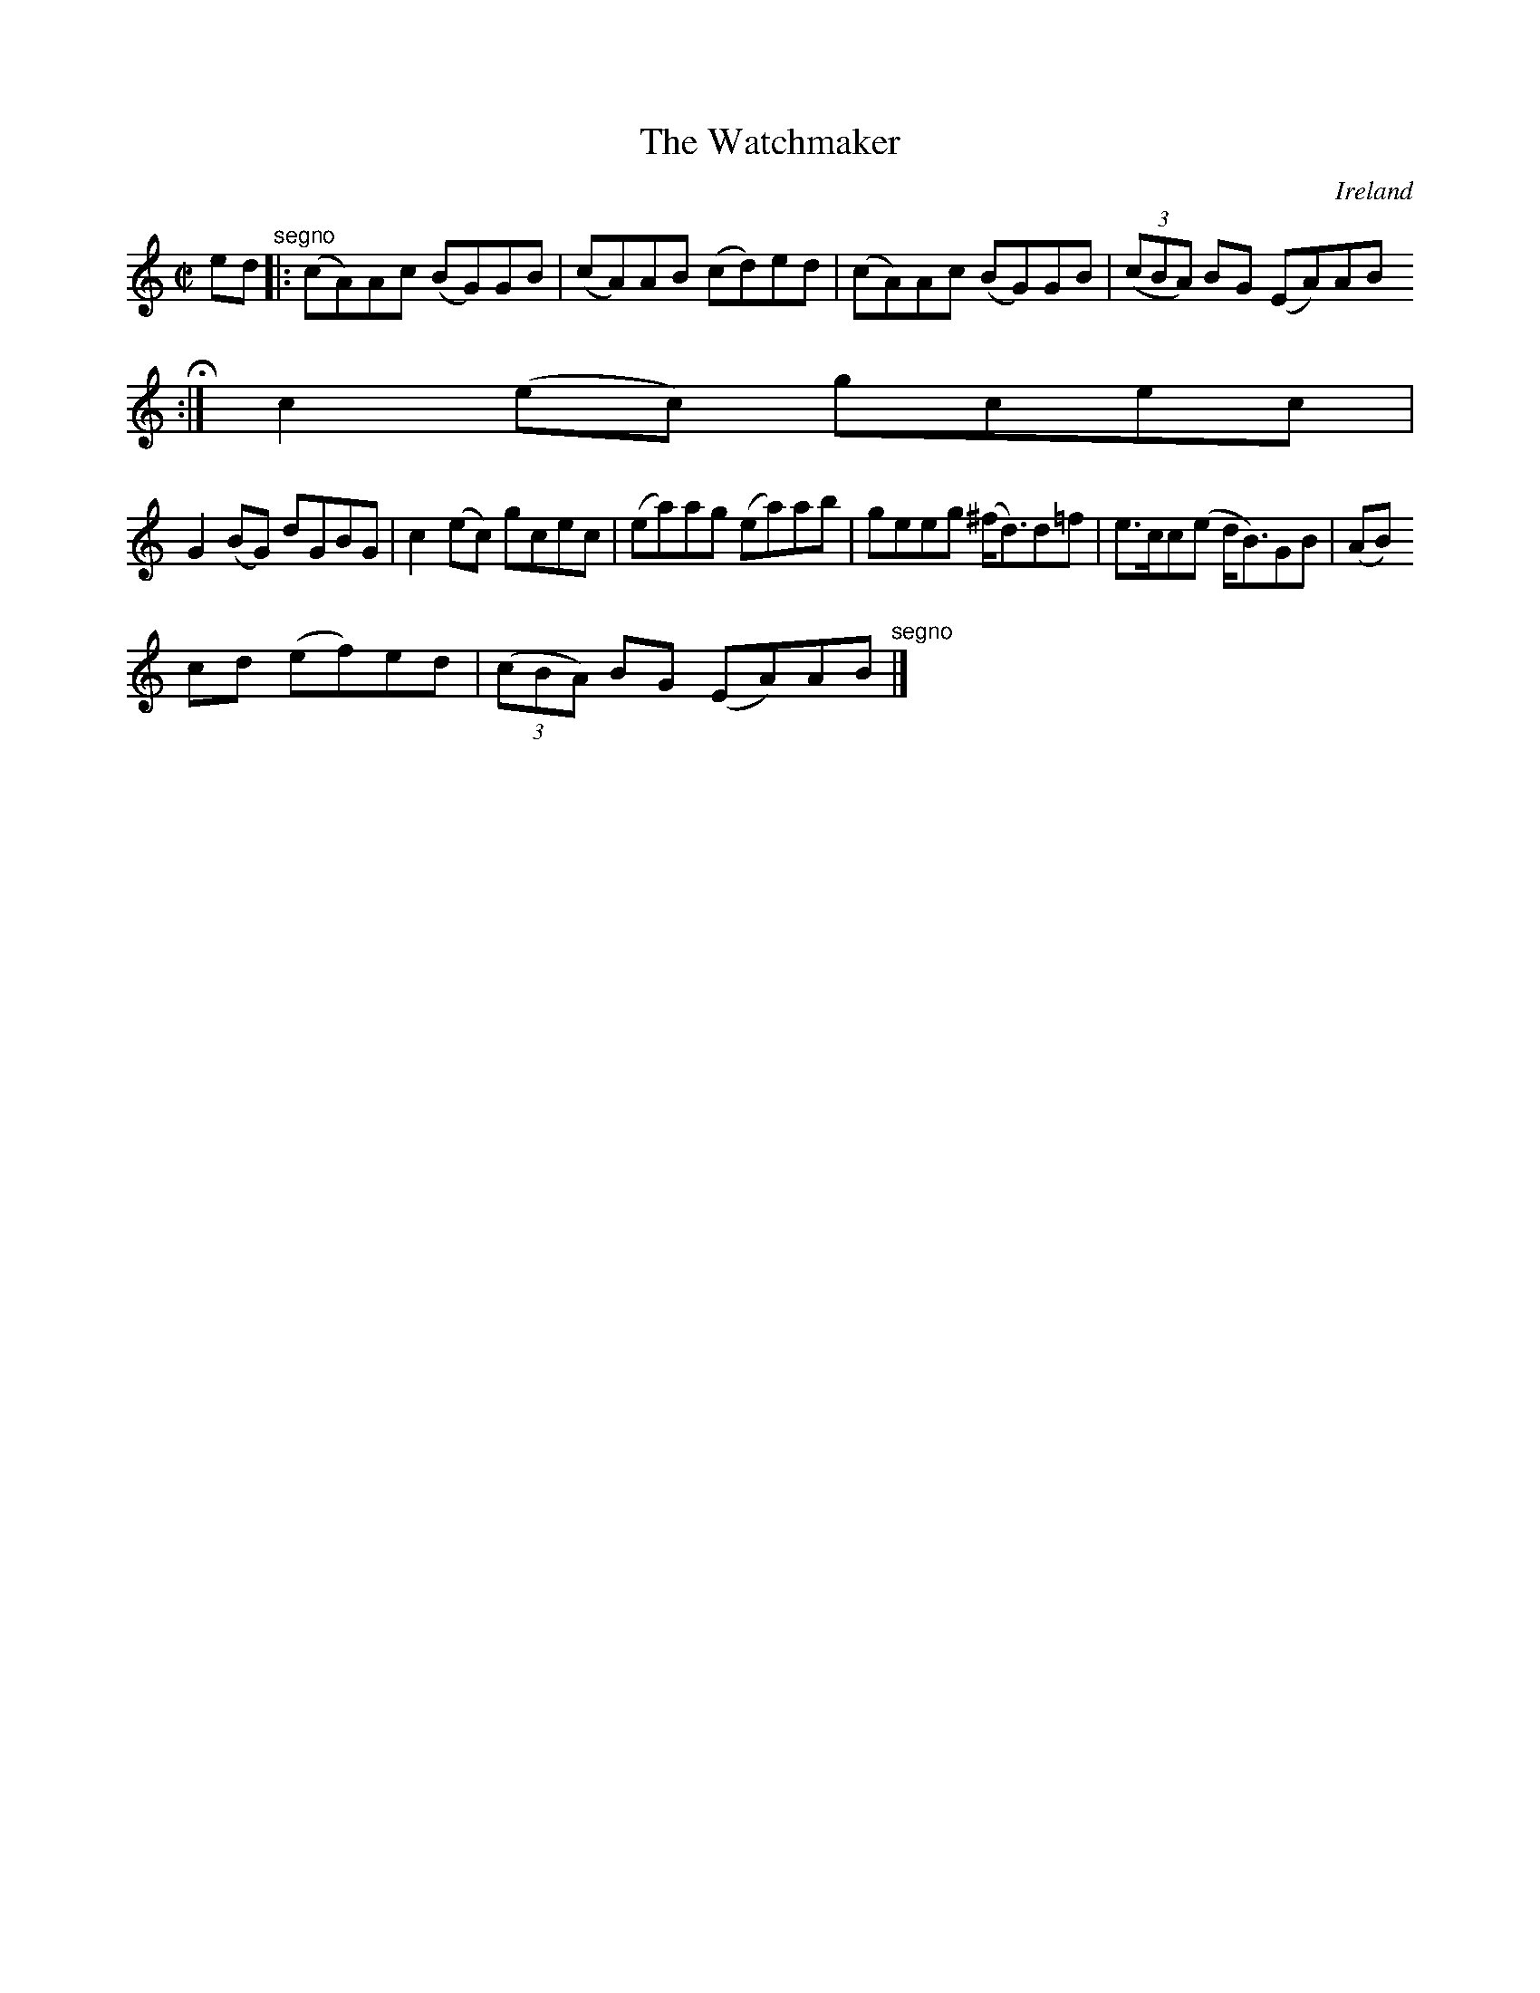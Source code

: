 X:754
T:The Watchmaker
N:anon.
O:Ireland
B:Francis O'Neill: "The Dance Music of Ireland" (1907) no. 755
R:Reel
Z:Transcribed by Frank Nordberg - http://www.musicaviva.com
N:Music Aviva - The Internet center for free sheet music downloads
M:C|
L:1/8
K:Am
ed "^segno" |:(cA)Ac (BG)GB|(cA)AB (cd)ed|(cA)Ac (BG)GB|(3(cBA) BG (EA)AB
 H :|c2(ec) gcec|
G2(BG) dGBG|c2(ec) gcec|(ea)ag (ea)ab|geeg (^f<d)d=f|e>cc(e d<B)GB|(AB)
cd (ef)ed|(3(cBA) BG (EA)AB "^segno" |]
